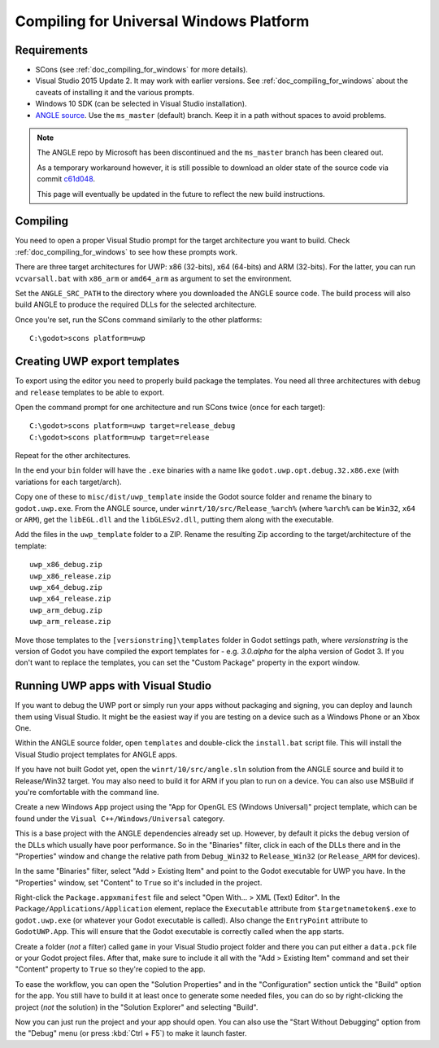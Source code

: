 .. _doc_compiling_for_uwp:

Compiling for Universal Windows Platform
========================================

.. highlight:: shell

Requirements
------------

-  SCons (see :ref:`doc_compiling_for_windows` for more details).
-  Visual Studio 2015 Update 2. It may work with earlier versions. See
   :ref:`doc_compiling_for_windows` about the caveats of installing it
   and the various prompts.
-  Windows 10 SDK (can be selected in Visual Studio installation).
-  `ANGLE source <https://github.com/Microsoft/angle>`_. Use the
   ``ms_master`` (default) branch. Keep it in a path without spaces to
   avoid problems.

.. note:: The ANGLE repo by Microsoft has been discontinued and the
          ``ms_master`` branch has been cleared out.
          
          As a temporary workaround however, it is still possible to
          download an older state of the source code via commit `c61d048 <https://github.com/microsoft/angle/tree/c61d0488abd9663e0d4d2450db7345baa2c0dfb6>`_.
          
          This page will eventually be updated in the future to reflect
          the new build instructions.

.. seealso:: For a general overview of SCons usage for Godot, see
             :ref:`doc_introduction_to_the_buildsystem`.

Compiling
---------

You need to open a proper Visual Studio prompt for the target architecture
you want to build. Check :ref:`doc_compiling_for_windows` to see how these
prompts work.

There are three target architectures for UWP: x86 (32-bits), x64 (64-bits)
and ARM (32-bits). For the latter, you can run ``vcvarsall.bat`` with
``x86_arm`` or ``amd64_arm`` as argument to set the environment.

Set the ``ANGLE_SRC_PATH`` to the directory where you downloaded the ANGLE
source code. The build process will also build ANGLE to produce the
required DLLs for the selected architecture.

Once you're set, run the SCons command similarly to the other platforms::

    C:\godot>scons platform=uwp

Creating UWP export templates
-----------------------------

To export using the editor you need to properly build package the templates.
You need all three architectures with ``debug`` and ``release`` templates to
be able to export.

Open the command prompt for one architecture and run SCons twice (once for
each target)::

    C:\godot>scons platform=uwp target=release_debug
    C:\godot>scons platform=uwp target=release

Repeat for the other architectures.

In the end your ``bin`` folder will have the ``.exe`` binaries with a name
like ``godot.uwp.opt.debug.32.x86.exe`` (with variations for each
target/arch).

Copy one of these to ``misc/dist/uwp_template`` inside the Godot source
folder and rename the binary to ``godot.uwp.exe``. From the ANGLE source,
under ``winrt/10/src/Release_%arch%`` (where ``%arch%`` can be ``Win32``,
``x64`` or ``ARM``), get the ``libEGL.dll`` and the ``libGLESv2.dll``,
putting them along with the executable.

Add the files in the ``uwp_template`` folder to a ZIP. Rename the resulting
Zip according to the target/architecture of the template::

    uwp_x86_debug.zip
    uwp_x86_release.zip
    uwp_x64_debug.zip
    uwp_x64_release.zip
    uwp_arm_debug.zip
    uwp_arm_release.zip

Move those templates to the ``[versionstring]\templates`` folder in Godot
settings path, where `versionstring` is the version of Godot you have compiled
the export templates for - e.g. `3.0.alpha` for the alpha version of Godot 3.
If you don't want to replace the templates, you can set the "Custom Package"
property in the export window.

Running UWP apps with Visual Studio
-----------------------------------

If you want to debug the UWP port or simply run your apps without packaging
and signing, you can deploy and launch them using Visual Studio. It might be
the easiest way if you are testing on a device such as a Windows Phone or an
Xbox One.

Within the ANGLE source folder, open ``templates`` and double-click the
``install.bat`` script file. This will install the Visual Studio project
templates for ANGLE apps.

If you have not built Godot yet, open the ``winrt/10/src/angle.sln`` solution
from the ANGLE source and build it to Release/Win32 target. You may also need
to build it for ARM if you plan to run on a device. You can also use MSBuild if
you're comfortable with the command line.

Create a new Windows App project using the "App for OpenGL ES
(Windows Universal)" project template, which can be found under the
``Visual C++/Windows/Universal`` category.

This is a base project with the ANGLE dependencies already set up. However, by
default it picks the debug version of the DLLs which usually have poor
performance. So in the "Binaries" filter, click in each of the DLLs there
and in the "Properties" window and change the relative path from
``Debug_Win32`` to ``Release_Win32`` (or ``Release_ARM`` for devices).

In the same "Binaries" filter, select "Add > Existing Item" and point to the
Godot executable for UWP you have. In the "Properties" window, set "Content"
to ``True`` so it's included in the project.

Right-click the ``Package.appxmanifest`` file and select "Open With... > XML
(Text) Editor". In the ``Package/Applications/Application`` element, replace
the ``Executable`` attribute from ``$targetnametoken$.exe`` to
``godot.uwp.exe`` (or whatever your Godot executable is called). Also change
the ``EntryPoint`` attribute to ``GodotUWP.App``. This will ensure that
the Godot executable is correctly called when the app starts.

Create a folder (*not* a filter) called ``game`` in your Visual Studio project
folder and there you can put either a ``data.pck`` file or your Godot project
files. After that, make sure to include it all with the "Add > Existing Item"
command and set their "Content" property to ``True`` so they're copied to the
app.

To ease the workflow, you can open the "Solution Properties" and in the
"Configuration" section untick the "Build" option for the app. You still have
to build it at least once to generate some needed files, you can do so by
right-clicking the project (*not* the solution) in the "Solution Explorer" and
selecting "Build".

Now you can just run the project and your app should open. You can also use
the "Start Without Debugging" option from the "Debug" menu (or press :kbd:`Ctrl + F5`) to make it
launch faster.
